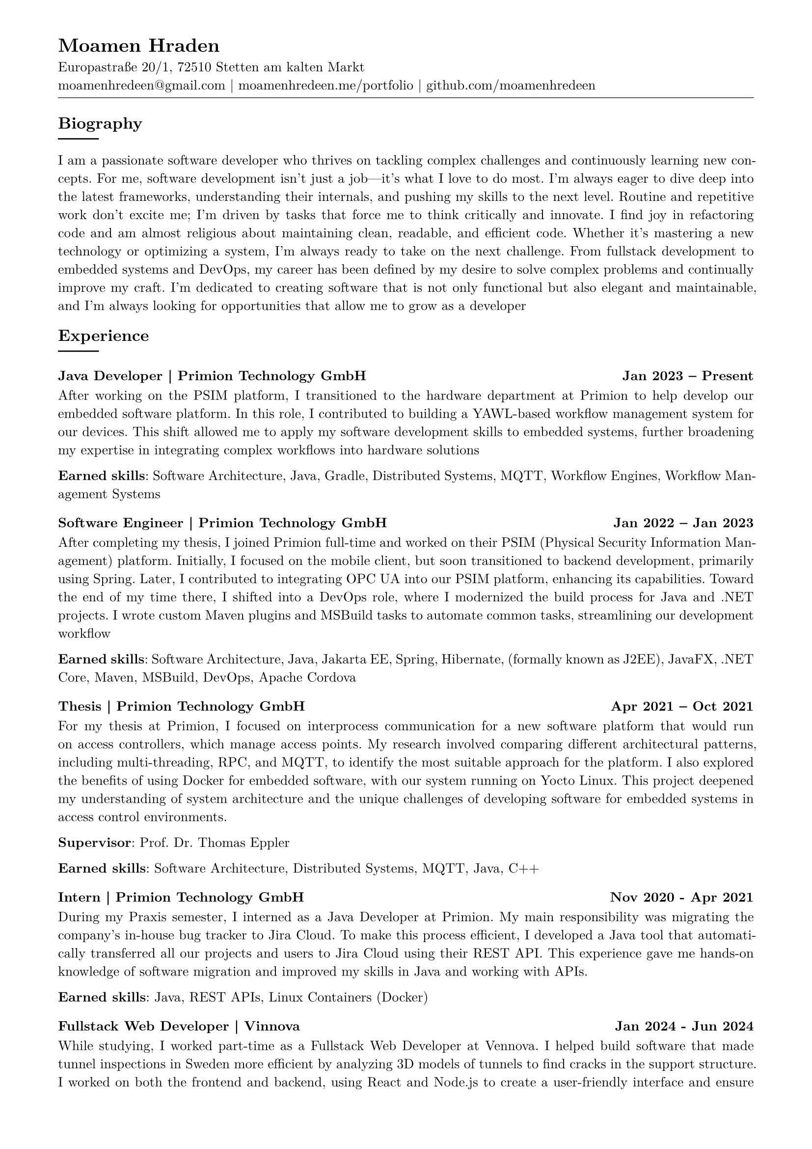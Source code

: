 
#show link: underline
#set text( size: 10pt, font: "New Computer Modern")
#set page(
  paper: "a4",
  margin: (
    top: 10mm,
    bottom: 15mm,
    left: 15mm,
    right: 15mm,
  ),
)
#set par(justify: true)
#let skill(percentage) = {
  rect(
    inset: 0pt,
    width: 100%,
    rect(
      width: percentage,
      height: 5pt,
      fill: black
    )
  )
}
#let todo(body) = {
  grid(
    columns: (auto, 1fr),
    inset: 4pt,
    grid.cell(
      fill: rgb(250, 140, 100, 150),
      align: (center + horizon),
      [*TODO*],
    ),
    grid.cell(
      fill: rgb(250, 120, 100, 50),
      [#body],
    )
  )
}


// -------------------------------- content --------------------------------


#align(left)[
  = Moamen Hraden
  Europastraße 20/1, 72510 Stetten am kalten Markt\
  moamenhredeen\@gmail.com |
  moamenhredeen.me/portfolio |
  github.com/moamenhredeen
  #v(-6pt)
  #line(length: 100%, stroke: .5pt)
]


== Biography
#line()
I am a passionate software developer who thrives on tackling complex challenges and continuously learning new concepts.
For me, software development isn't just a job—it's what I love to do most.
I’m always eager to dive deep into the latest frameworks, understanding their internals, and pushing my skills to the next level.
Routine and repetitive work don’t excite me; I’m driven by tasks that force me to think critically and innovate.
I find joy in refactoring code and am almost religious about maintaining clean, readable, and efficient code. Whether it's mastering a new technology or optimizing a system, I'm always ready to take on the next challenge. From fullstack development to embedded systems and DevOps, my career has been defined by my desire to solve complex problems and continually improve my craft. I’m dedicated to creating software that is not only functional but also elegant and maintainable, and I’m always looking for opportunities that allow me to grow as a developer

== Experience
#line()

=== Java Developer | Primion Technology GmbH  #h(1fr)  Jan 2023 -- Present
After working on the PSIM platform, I transitioned to the hardware department at Primion to help develop our embedded software platform.
In this role, I contributed to building a YAWL-based workflow management system for our devices.
This shift allowed me to apply my software development skills to embedded systems, further broadening my expertise in integrating complex workflows into hardware solutions

*Earned skills*: Software Architecture, Java, Gradle, Distributed Systems, MQTT, Workflow Engines, Workflow Management Systems

=== Software Engineer | Primion Technology GmbH  #h(1fr) Jan 2022 -- Jan 2023
After completing my thesis, I joined Primion full-time and worked on their PSIM (Physical Security Information Management) platform.
Initially, I focused on the mobile client, but soon transitioned to backend development, primarily using Spring.
Later, I contributed to integrating OPC UA into our PSIM platform, enhancing its capabilities.
Toward the end of my time there, I shifted into a DevOps role, where I modernized the build process for Java and .NET projects.
I wrote custom Maven plugins and MSBuild tasks to automate common tasks, streamlining our development workflow

*Earned skills*: Software Architecture, Java, Jakarta EE, Spring, Hibernate, (formally known as J2EE), JavaFX, .NET Core, Maven, MSBuild, DevOps, Apache Cordova

=== Thesis | Primion Technology GmbH  #h(1fr) Apr 2021 -- Oct 2021
For my thesis at Primion, I focused on interprocess communication for a new software platform that would run on access controllers, which manage access points.
My research involved comparing different architectural patterns, including multi-threading, RPC, and MQTT, to identify the most suitable approach for the platform.
I also explored the benefits of using Docker for embedded software, with our system running on Yocto Linux.
This project deepened my understanding of system architecture and the unique challenges of developing software for embedded systems in access control environments.

*Supervisor*: Prof. Dr. Thomas Eppler

*Earned skills*: Software Architecture, Distributed Systems, MQTT, Java, C++


=== Intern | Primion Technology GmbH  #h(1fr) Nov 2020 - Apr 2021
During my Praxis semester, I interned as a Java Developer at Primion.
My main responsibility was migrating the company's in-house bug tracker to Jira Cloud.
To make this process efficient, I developed a Java tool that automatically transferred all our projects and users to Jira Cloud using their REST API.
This experience gave me hands-on knowledge of software migration and improved my skills in Java and working with APIs.

*Earned skills*: Java, REST APIs, Linux Containers (Docker)

=== Fullstack Web Developer | Vinnova  #h(1fr) Jan 2024 - Jun 2024
While studying, I worked part-time as a Fullstack Web Developer at Vennova.
I helped build software that made tunnel inspections in Sweden more efficient by analyzing 3D models of tunnels to find cracks in the support structure.
I worked on both the frontend and backend, using React and Node.js to create a user-friendly interface and ensure smooth performance.
Although I didn’t work directly with the machine learning side of things, I collaborated with the team to make sure everything came together

*Earned skills*: NodeJs, Express.js, REST APIs, ReactJs

===  Tutor | Albstadt-Sigmaringen University #h(1fr)  10/2020 -- 01/2021

Supervision of the Practical Course on discrete time signals and systems

*Supervisor*: Prof. Dr. Andreas Knoblauch

== Education
#line()

=== B.Eng. Computer Engineering | Albstadt-Sigmaringen University  #h(1fr) Mar 2018 - Oct 2021
Key Areas of Study:
- System Design: Operating Systems, Software Engineering, Mobile Systems & Clouds, Distributed Systems, Graphical User Interface (GUI) Development, Secure Databases
- Web Development: Web Applications 1, Web Applications 2
- Machine Learning & AI: Applied Mathematics, Intelligent Systems


== Skills
#line()

- Software Architecture and System Design
- Full Stack Web Development
  - SPA using ReactJs, Angular and Svelte/Sveltekit.
  - Classic MVC using Asp.Net Core (Razor Pages) and HTMX
  - Backend using Spring Framework, Asp.Net Core and NodeJs
- Systems Programming: Rust
- Desktop/Mobile Applications:  Ionic, Flutter, Java FX, and AvaloniaUI



== Languages
#line()
- *Arabic*: Native speaker
- *German*: Fluent
- *English*: Fluent


